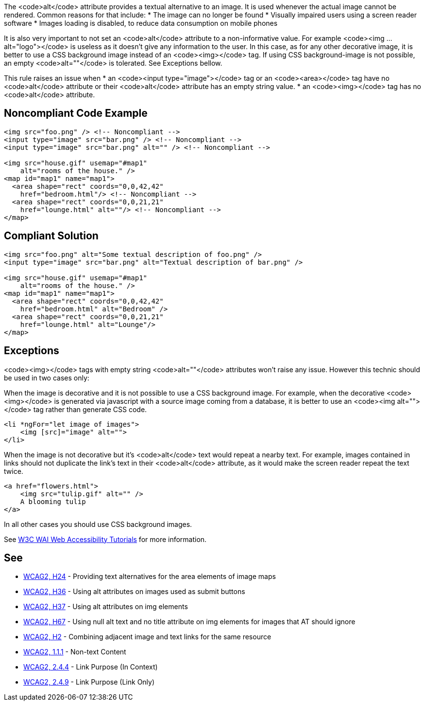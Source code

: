The <code>alt</code> attribute provides a textual alternative to an image.
It is used whenever the actual image cannot be rendered.
Common reasons for that include:
* The image can no longer be found
* Visually impaired users using a screen reader software
* Images loading is disabled, to reduce data consumption on mobile phones

It is also very important to not set an <code>alt</code> attribute to a non-informative value. For example <code><img ... alt="logo"></code> is useless as it doesn't give any information to the user. In this case, as for any other decorative image, it is better to use a CSS background image instead of an <code><img></code> tag. If using CSS background-image is not possible, an empty <code>alt=""</code> is tolerated. See Exceptions bellow.

This rule raises an issue when
* an <code><input type="image"></code> tag or an <code><area></code> tag have no <code>alt</code> attribute or their <code>alt</code> attribute has an empty string value.
* an <code><img></code> tag has no <code>alt</code> attribute.


== Noncompliant Code Example

----
<img src="foo.png" /> <!-- Noncompliant -->
<input type="image" src="bar.png" /> <!-- Noncompliant -->
<input type="image" src="bar.png" alt="" /> <!-- Noncompliant -->

<img src="house.gif" usemap="#map1" 
    alt="rooms of the house." /> 
<map id="map1" name="map1">
  <area shape="rect" coords="0,0,42,42"
    href="bedroom.html"/> <!-- Noncompliant -->
  <area shape="rect" coords="0,0,21,21"
    href="lounge.html" alt=""/> <!-- Noncompliant -->
</map>
----


== Compliant Solution

----
<img src="foo.png" alt="Some textual description of foo.png" />
<input type="image" src="bar.png" alt="Textual description of bar.png" />

<img src="house.gif" usemap="#map1" 
    alt="rooms of the house." /> 
<map id="map1" name="map1">
  <area shape="rect" coords="0,0,42,42"
    href="bedroom.html" alt="Bedroom" />
  <area shape="rect" coords="0,0,21,21"
    href="lounge.html" alt="Lounge"/>
</map>
----


== Exceptions

<code><img></code> tags with empty string <code>alt=""</code> attributes won't raise any issue. However this technic should be used in two cases only:

When the image is decorative and it is not possible to use a CSS background image. For example, when the decorative <code><img></code> is generated via javascript with a source image coming from a database, it is better to use an <code><img alt=""></code> tag rather than generate CSS code.
----
<li *ngFor="let image of images">
    <img [src]="image" alt="">
</li>
----
When the image is not decorative but it's <code>alt</code> text would repeat a nearby text. For example, images contained in links should not duplicate the link's text in their <code>alt</code> attribute, as it would make the screen reader repeat the text twice.
----
<a href="flowers.html">
    <img src="tulip.gif" alt="" />
    A blooming tulip
</a>
----
In all other cases you should use CSS background images.

See https://www.w3.org/WAI/tutorials/images/decision-tree/[W3C WAI Web Accessibility Tutorials] for more information.


== See

* https://www.w3.org/TR/WCAG20-TECHS/H24.html[WCAG2, H24] - Providing text alternatives for the area elements of image maps
* https://www.w3.org/TR/WCAG20-TECHS/H36.html[WCAG2, H36] - Using alt attributes on images used as submit buttons
* https://www.w3.org/TR/WCAG20-TECHS/H37.html[WCAG2, H37] - Using alt attributes on img elements
* https://www.w3.org/TR/WCAG20-TECHS/H67.html[WCAG2, H67] - Using null alt text and no title attribute on img elements for images that AT should ignore
* https://www.w3.org/TR/WCAG20-TECHS/H2.html[WCAG2, H2] - Combining adjacent image and text links for the same resource
* https://www.w3.org/WAI/WCAG21/quickref/?versions=2.0#qr-text-equiv-all[WCAG2, 1.1.1] - Non-text Content
* https://www.w3.org/WAI/WCAG21/quickref/?versions=2.0#qr-navigation-mechanisms-refs[WCAG2, 2.4.4] - Link Purpose (In Context)
* https://www.w3.org/WAI/WCAG21/quickref/?versions=2.0#qr-navigation-mechanisms-link[WCAG2, 2.4.9] - Link Purpose (Link Only)

